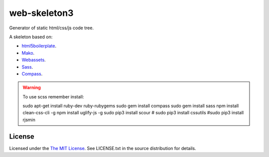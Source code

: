web-skeleton3
=============

Generator of static html/css/js code tree.


A skeleton based on:

* `html5boilerplate <http://html5boilerplate.com/>`_.
* `Mako <http://docs.makotemplates.org/en/latest/index.html>`_.
* `Webassets <http://webassets.readthedocs.org/en/latest/index.html>`_.
* `Sass <http://sass-lang.com/docs/yardoc/file.SASS_REFERENCE.html>`_.
* `Compass <http://compass-style.org/reference/compass/>`_.

.. warning:: To use scss remember install::

    sudo apt-get install ruby-dev ruby-rubygems
    sudo gem install compass
    sudo gem install sass
    npm install clean-css-cli -g
    npm install uglify-js -g
    sudo pip3 install scour
    # sudo pip3 install cssutils
    #sudo pip3 install rjsmin

License
-------

Licensed under the  `The MIT License <http://www.opensource.org/licenses/mit-license>`_.
See LICENSE.txt in the source distribution for details.

